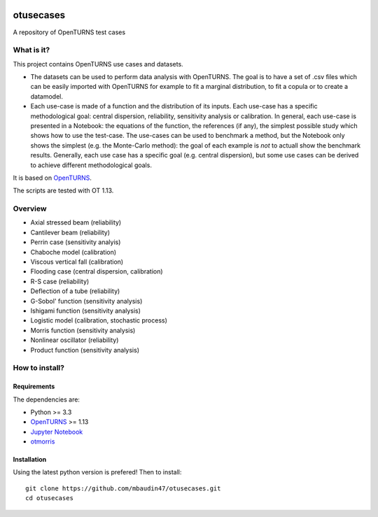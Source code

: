 .. image:: https://circleci.com/gh/mbaudin47/otusecases/tree/master.svg?style=svg
    :target: https://circleci.com/gh/mbaudin47/otusecases/tree/master

otusecases
==========

A repository of OpenTURNS test cases

What is it?
-----------

This project contains OpenTURNS use cases and datasets.

- The datasets can be used to perform data analysis with OpenTURNS. The goal is to have a set of .csv files which can be easily imported with OpenTURNS for example to fit a marginal distribution, to fit a copula or to create a datamodel. 

- Each use-case is made of a function and the distribution of its inputs. Each use-case has a specific methodological goal: central dispersion, reliability, sensitivity analysis or calibration. In general, each use-case is presented in a Notebook: the equations of the function, the references (if any), the simplest possible study which shows how to use the test-case. The use-cases can be used to benchmark a method, but the Notebook only shows the simplest (e.g. the Monte-Carlo method): the goal of each example is *not* to actuall show the benchmark results. Generally, each use case has a specific goal (e.g. central dispersion), but some use cases can be derived to achieve different methodological goals. 

It is based on `OpenTURNS <http://www.openturns.org>`_.

The scripts are tested with OT 1.13.

Overview
--------

* Axial stressed beam (reliability)
* Cantilever beam (reliability)
* Perrin case (sensitivity analyis)
* Chaboche model (calibration)
* Viscous vertical fall (calibration)
* Flooding case (central dispersion, calibration)
* R-S case (reliability)
* Deflection of a tube (reliability)
* G-Sobol' function (sensitivity analysis)
* Ishigami function (sensitivity analysis)
* Logistic model (calibration, stochastic process)
* Morris function (sensitivity analysis)
* Nonlinear oscillator (reliability)
* Product function (sensitivity analysis)

How to install?
---------------

Requirements
~~~~~~~~~~~~

The dependencies are: 

- Python >= 3.3
- `OpenTURNS <http://www.openturns.org>`_ >= 1.13
- `Jupyter Notebook <https://jupyter.org>`_
- `otmorris <https://anaconda.org/conda-forge/otmorris>`_


Installation
~~~~~~~~~~~~

Using the latest python version is prefered! Then to install::

    git clone https://github.com/mbaudin47/otusecases.git
    cd otusecases
